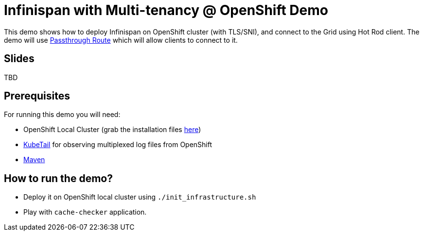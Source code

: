 = Infinispan with Multi-tenancy @ OpenShift Demo

This demo shows how to deploy Infinispan on OpenShift cluster (with TLS/SNI), and connect to the Grid using Hot Rod client.
The demo will use https://docs.openshift.com/enterprise/3.0/architecture/core_concepts/routes.html#secured-routes[Passthrough Route] which will allow clients to connect to it.

== Slides

TBD

== Prerequisites

For running this demo you will need:

* OpenShift Local Cluster (grab the installation files https://github.com/openshift/origin/releases[here])
* https://github.com/johanhaleby/kubetail.git[KubeTail] for observing multiplexed log files from OpenShift
* https://maven.apache.org/[Maven]

== How to run the demo?

* Deploy it on OpenShift local cluster using `./init_infrastructure.sh`
* Play with `cache-checker` application.
